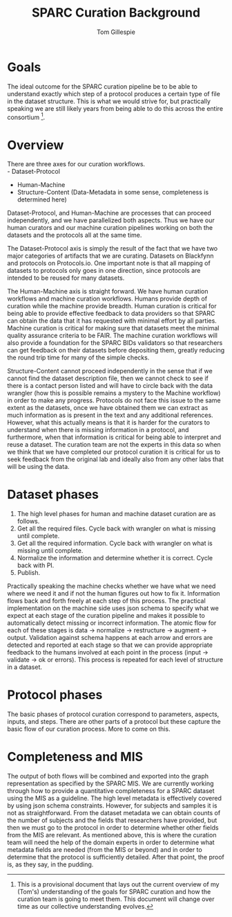 #+TITLE: SPARC Curation Background
#+AUTHOR: Tom Gillespie
# [[./background.pdf]]
#+OPTIONS: num:nil ^:nil toc:nil
#+LATEX_HEADER: \usepackage[margin=1.0in]{geometry}
# from sparcur-phases
#  #+CALL: getdocnew("sparcur-phases", (), "")

* Goals
  The ideal outcome for the SPARC curation pipeline be to be able to understand exactly which step of a protocol produces a certain type of file in the dataset structure. This is what we would strive for, but practically speaking we are still likely years from being able to do this across the entire consortium [fn::This is a provisional document that lays out the current overview of my (Tom's) understanding of the goals for SPARC curation and how the curation team is going to meet them. This document will change over time as our collective understanding evolves.].
* Overview
  There are three axes for our curation workflows. \\
  - Dataset-Protocol
  - Human-Machine
  - Structure-Content (Data-Metadata in some sense, completeness is determined here)

  Dataset-Protocol, and Human-Machine are processes that can proceed independently, and we have parallelized both aspects. Thus we have our human curators and our machine curation pipelines working on both the datasets and the protocols all at the same time.

  The Dataset-Protocol axis is simply the result of the fact that we have two major categories of artifacts that we are curating. Datasets on Blackfynn and protocols on Protocols.io. One important note is that all mapping of datasets to protocols only goes in one direction, since protocols are intended to be reused for many datasets.

  The Human-Machine axis is straight forward. We have human curation workflows and machine curation workflows. Humans provide depth of curation while the machine provide breadth. Human curation is critical for being able to provide effective feedback to data providers so that SPARC can obtain the data that it has requested with minimal effort by all parties. Machine curation is critical for making sure that datasets meet the minimal quality assurance criteria to be FAIR. The machine curation workflows will also provide a foundation for the SPARC BIDs validators so that researchers can get feedback on their datasets before depositing them, greatly reducing the round trip time for many of the simple checks.

  Structure-Content cannot proceed independently in the sense that if we cannot find the dataset description file, then we cannot check to see if there is a contact person listed and will have to circle back with the data wrangler (how this is possible remains a mystery to the Machine workflow) in order to make any progress. Protocols do not face this issue to the same extent as the datasets, once we have obtained them we can extract as much information as is present in the text and any additional references. However, what this actually means is that it is harder for the curators to understand when there is missing information in a protocol, and furthermore, when that information is critical for being able to interpret and reuse a dataset. The curation team are not the experts in this data so when we think that we have completed our protocol curation it is critical for us to seek feedback from the original lab and ideally also from any other labs that will be using the data.
* Dataset phases
  1. The high level phases for human and machine dataset curation are as follows.
  2. Get all the required files. Cycle back with wrangler on what is missing until complete.
  3. Get all the required information. Cycle back with wrangler on what is missing until complete.
  4. Normalize the information and determine whether it is correct. Cycle back with PI.
  5. Publish.

  Practically speaking the machine checks whether we have what we need where we need it and if not the human figures out how to fix it. Information flows back and forth freely at each step of this process. The practical implementation on the machine side uses json schema to specify what we expect at each stage of the curation pipeline and makes it possible to automatically detect missing or incorrect information. The atomic flow for each of these stages is data -> normalize -> restructure -> augment -> output. Validation against schema happens at each arrow and errors are detected and reported at each stage so that we can provide appropriate feedback to the humans involved at each point in the process (input -> validate -> ok or errors). This process is repeated for each level of structure in a dataset.
* Protocol phases
  The basic phases of protocol curation correspond to parameters, aspects, inputs, and steps. There are other parts of a protocol but these capture the basic flow of our curation process. More to come on this.
* Completeness and MIS
  The output of both flows will be combined and exported into the graph representation as specified by the SPARC MIS. We are currently working through how to provide a quantitative completeness for a SPARC dataset using the MIS as a guideline. The high level metadata is effectively covered by using json schema constraints. However, for subjects and samples it is not as straightforward. From the dataset metadata we can obtain counts of the number of subjects and the fields that researchers have provided, but then we must go to the protocol in order to determine whether other fields from the MIS are relevant. As mentioned above, this is where the curation team will need the help of the domain experts in order to determine what metadata fields are needed (from the MIS or beyond) and in order to determine that the protocol is sufficiently detailed. After that point, the proof is, as they say, in the pudding.
